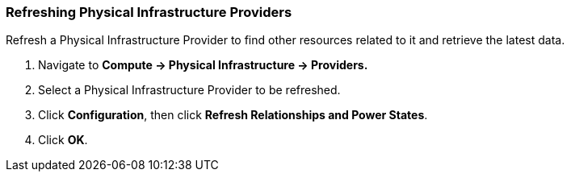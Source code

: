 === Refreshing Physical Infrastructure Providers

Refresh a Physical Infrastructure Provider to find other resources related to it and retrieve the latest data.

1.  Navigate to *Compute → Physical Infrastructure → Providers.*

2.  Select a Physical Infrastructure Provider to be refreshed.

3.  Click *Configuration*, then click *Refresh Relationships and Power States*.

4.  Click *OK*.